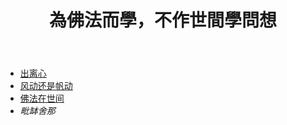 #+TITLE: 為佛法而學，不作世間學問想


   + [[file:chulinxin.org][出离心]]
   + [[file:fandong.org][风动还是帆动]]
   + [[file:fofazaishijian.org][佛法在世间]]
   + [[piposhena.org][毗缽舍那]]
